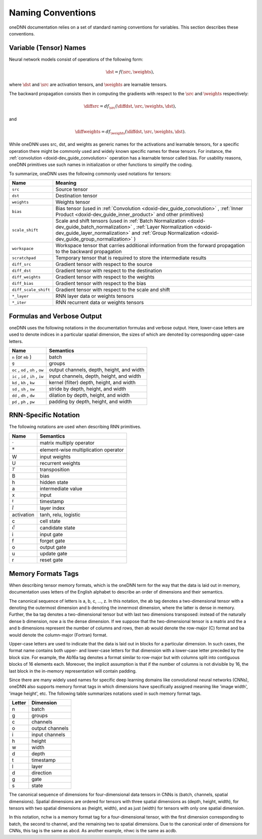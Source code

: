 .. index:: pair: page; Naming Conventions
.. _doxid-dev_guide_conventions:

Naming Conventions
==================

oneDNN documentation relies on a set of standard naming conventions for variables. This section describes these conventions.

Variable (Tensor) Names
~~~~~~~~~~~~~~~~~~~~~~~

Neural network models consist of operations of the following form:

.. math::

	\dst = f(\src, \weights),

where :math:`\dst` and :math:`\src` are activation tensors, and :math:`\weights` are learnable tensors.

The backward propagation consists then in computing the gradients with respect to the :math:`\src` and :math:`\weights` respectively:

.. math::

	\diffsrc = df_{\src}(\diffdst, \src, \weights, \dst),

and

.. math::

	\diffweights = df_{\weights}(\diffdst, \src, \weights, \dst).

While oneDNN uses src, dst, and weights as generic names for the activations and learnable tensors, for a specific operation there might be commonly used and widely known specific names for these tensors. For instance, the :ref:`convolution <doxid-dev_guide_convolution>` operation has a learnable tensor called bias. For usability reasons, oneDNN primitives use such names in initialization or other functions to simplify the coding.

To summarize, oneDNN uses the following commonly used notations for tensors:

=====================  ============================================================================================================================================================================================================================================  
Name                   Meaning                                                                                                                                                                                                                                       
=====================  ============================================================================================================================================================================================================================================  
``src``                Source tensor                                                                                                                                                                                                                                 
``dst``                Destination tensor                                                                                                                                                                                                                            
``weights``            Weights tensor                                                                                                                                                                                                                                
``bias``               Bias tensor (used in :ref:`Convolution <doxid-dev_guide_convolution>` , :ref:`Inner Product <doxid-dev_guide_inner_product>` and other primitives)                                                                                            
``scale_shift``        Scale and shift tensors (used in :ref:`Batch Normalization <doxid-dev_guide_batch_normalization>` , :ref:`Layer Normalization <doxid-dev_guide_layer_normalization>` and :ref:`Group Normalization <doxid-dev_guide_group_normalization>` )   
``workspace``          Workspace tensor that carries additional information from the forward propagation to the backward propagation                                                                                                                                 
``scratchpad``         Temporary tensor that is required to store the intermediate results                                                                                                                                                                           
``diff_src``           Gradient tensor with respect to the source                                                                                                                                                                                                    
``diff_dst``           Gradient tensor with respect to the destination                                                                                                                                                                                               
``diff_weights``       Gradient tensor with respect to the weights                                                                                                                                                                                                   
``diff_bias``          Gradient tensor with respect to the bias                                                                                                                                                                                                      
``diff_scale_shift``   Gradient tensor with respect to the scale and shift                                                                                                                                                                                           
``*_layer``            RNN layer data or weights tensors                                                                                                                                                                                                             
``*_iter``             RNN recurrent data or weights tensors                                                                                                                                                                                                         
=====================  ============================================================================================================================================================================================================================================

Formulas and Verbose Output
~~~~~~~~~~~~~~~~~~~~~~~~~~~

oneDNN uses the following notations in the documentation formulas and verbose output. Here, lower-case letters are used to denote indices in a particular spatial dimension, the sizes of which are denoted by corresponding upper-case letters.

==================================  ==========================================  
Name                                Semantics                                   
==================================  ==========================================  
``n`` (or ``mb`` )                  batch                                       
``g``                               groups                                      
``oc`` , ``od`` , ``oh`` , ``ow``   output channels, depth, height, and width   
``ic`` , ``id`` , ``ih`` , ``iw``   input channels, depth, height, and width    
``kd`` , ``kh`` , ``kw``            kernel (filter) depth, height, and width    
``sd`` , ``sh`` , ``sw``            stride by depth, height, and width          
``dd`` , ``dh`` , ``dw``            dilation by depth, height, and width        
``pd`` , ``ph`` , ``pw``            padding by depth, height, and width         
==================================  ==========================================

RNN-Specific Notation
~~~~~~~~~~~~~~~~~~~~~

The following notations are used when describing RNN primitives.

==================  =====================================  
Name                Semantics                              
==================  =====================================  
:math:`\cdot`       matrix multiply operator               
:math:`*`           element-wise multiplication operator   
W                   input weights                          
U                   recurrent weights                      
:math:`^T`          transposition                          
B                   bias                                   
h                   hidden state                           
a                   intermediate value                     
x                   input                                  
:math:`_t {}_{}`    timestamp                              
:math:`l`           layer index                            
activation          tanh, relu, logistic                   
c                   cell state                             
:math:`\tilde{c}`   candidate state                        
i                   input gate                             
f                   forget gate                            
o                   output gate                            
u                   update gate                            
r                   reset gate                             
==================  =====================================

Memory Formats Tags
~~~~~~~~~~~~~~~~~~~

When describing tensor memory formats, which is the oneDNN term for the way that the data is laid out in memory, documentation uses letters of the English alphabet to describe an order of dimensions and their semantics.

The canonical sequence of letters is a, b, c, ..., z. In this notation, the ab tag denotes a two-dimensional tensor with a denoting the outermost dimension and b denoting the innermost dimension, where the latter is dense in memory. Further, the ba tag denotes a two-dimensional tensor but with last two dimensions transposed: instead of the naturally dense b dimension, now a is the dense dimension. If we suppose that the two-dimensional tensor is a matrix and the a and b dimensions represent the number of columns and rows, then ab would denote the row-major (C) format and ba would denote the column-major (Fortran) format.

Upper-case letters are used to indicate that the data is laid out in blocks for a particular dimension. In such cases, the format name contains both upper- and lower-case letters for that dimension with a lower-case letter preceded by the block size. For example, the Ab16a tag denotes a format similar to row-major but with columns split into contiguous blocks of 16 elements each. Moreover, the implicit assumption is that if the number of columns is not divisible by 16, the last block in the in-memory representation will contain padding.

Since there are many widely used names for specific deep learning domains like convolutional neural networks (CNNs), oneDNN also supports memory format tags in which dimensions have specifically assigned meaning like 'image width', 'image height', etc. The following table summarizes notations used in such memory format tags.

=======  ================  
Letter   Dimension         
=======  ================  
n        batch             
g        groups            
c        channels          
o        output channels   
i        input channels    
h        height            
w        width             
d        depth             
t        timestamp         
l        layer             
d        direction         
g        gate              
s        state             
=======  ================

The canonical sequence of dimensions for four-dimensional data tensors in CNNs is (batch, channels, spatial dimensions). Spatial dimensions are ordered for tensors with three spatial dimensions as (depth, height, width), for tensors with two spatial dimensions as (height, width), and as just (width) for tensors with only one spatial dimension.

In this notation, nchw is a memory format tag for a four-dimensional tensor, with the first dimension corresponding to batch, the second to channel, and the remaining two to spatial dimensions. Due to the canonical order of dimensions for CNNs, this tag is the same as abcd. As another example, nhwc is the same as acdb.

